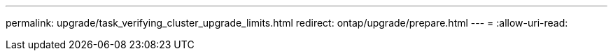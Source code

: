 ---
permalink: upgrade/task_verifying_cluster_upgrade_limits.html 
redirect: ontap/upgrade/prepare.html 
---
= 
:allow-uri-read: 


